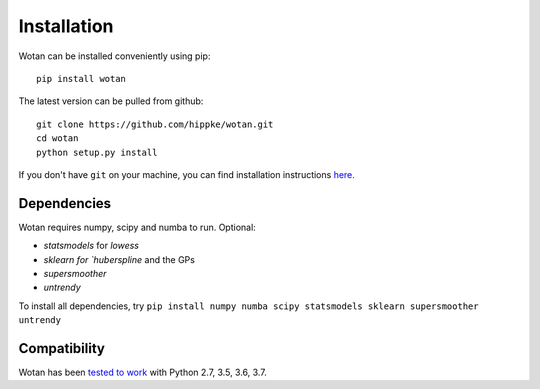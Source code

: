 Installation
=====================================

Wotan can be installed conveniently using pip::

    pip install wotan

The latest version can be pulled from github::

    git clone https://github.com/hippke/wotan.git
    cd wotan
    python setup.py install

If you don't have ``git`` on your machine, you can find installation instructions `here <https://git-scm.com/book/en/v2/Getting-Started-Installing-Git>`_.


Dependencies
------------------------

Wotan requires numpy, scipy and numba to run. Optional:

- `statsmodels` for `lowess`
- `sklearn for `huberspline` and the GPs
- `supersmoother`
- `untrendy`

To install all dependencies, try ``pip install numpy numba scipy statsmodels sklearn supersmoother untrendy``


Compatibility
------------------------

Wotan has been `tested to work <https://travis-ci.com/hippke/wotan>`_ with Python 2.7, 3.5, 3.6, 3.7.
